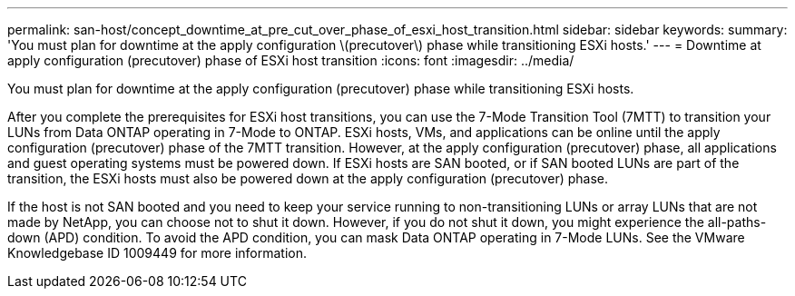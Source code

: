---
permalink: san-host/concept_downtime_at_pre_cut_over_phase_of_esxi_host_transition.html
sidebar: sidebar
keywords: 
summary: 'You must plan for downtime at the apply configuration \(precutover\) phase while transitioning ESXi hosts.'
---
= Downtime at apply configuration (precutover) phase of ESXi host transition
:icons: font
:imagesdir: ../media/

[.lead]
You must plan for downtime at the apply configuration (precutover) phase while transitioning ESXi hosts.

After you complete the prerequisites for ESXi host transitions, you can use the 7-Mode Transition Tool (7MTT) to transition your LUNs from Data ONTAP operating in 7-Mode to ONTAP. ESXi hosts, VMs, and applications can be online until the apply configuration (precutover) phase of the 7MTT transition. However, at the apply configuration (precutover) phase, all applications and guest operating systems must be powered down. If ESXi hosts are SAN booted, or if SAN booted LUNs are part of the transition, the ESXi hosts must also be powered down at the apply configuration (precutover) phase.

If the host is not SAN booted and you need to keep your service running to non-transitioning LUNs or array LUNs that are not made by NetApp, you can choose not to shut it down. However, if you do not shut it down, you might experience the all-paths-down (APD) condition. To avoid the APD condition, you can mask Data ONTAP operating in 7-Mode LUNs. See the VMware Knowledgebase ID 1009449 for more information.
